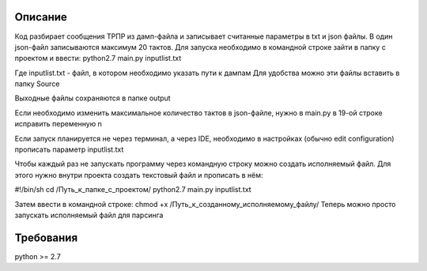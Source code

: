 Описание
============
Код разбирает сообщения ТРПР из дамп-файла и записывает считанные параметры в txt и json файлы. В один json-файл записываются максимум 20 тактов. Для запуска необходимо в командной строке зайти в папку с проектом и ввести:
python2.7 main.py inputlist.txt

Где inputlist.txt - файл, в котором необходимо указать пути к дампам
Для удобства можно эти файлы вставить в папку Source

Выходные файлы сохраняются в папке output

Если необходимо изменить максимальное количество тактов в json-файле, нужно в main.py в 19-ой строке исправить переменную n

Если запуск планируется не через терминал, а через IDE, необходимо в настройках (обычно edit configuration) прописать параметр inputlist.txt

Чтобы каждый раз не запускать программу через командную строку можно создать исполняемый файл. Для этого нужно внутри проекта создать текстовый файл и прописать в нём:

#!/bin/sh
cd /Путь_к_папке_с_проектом/
python2.7 main.py inputlist.txt

Затем ввести в командной строке: chmod +x /Путь_к_созданному_исполняемому_файлу/
Теперь можно просто запускать исполняемый файл для парсинга

Требования
============
python >= 2.7

